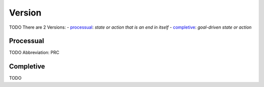
Version
=======
TODO
There are 2 Versions:
- processual_: *state or action that is an end in itself*
- completive_: *goal-driven state or action*





.. _PRC:
Processual
----------
TODO
Abbreviation: PRC


Completive
----------
TODO



